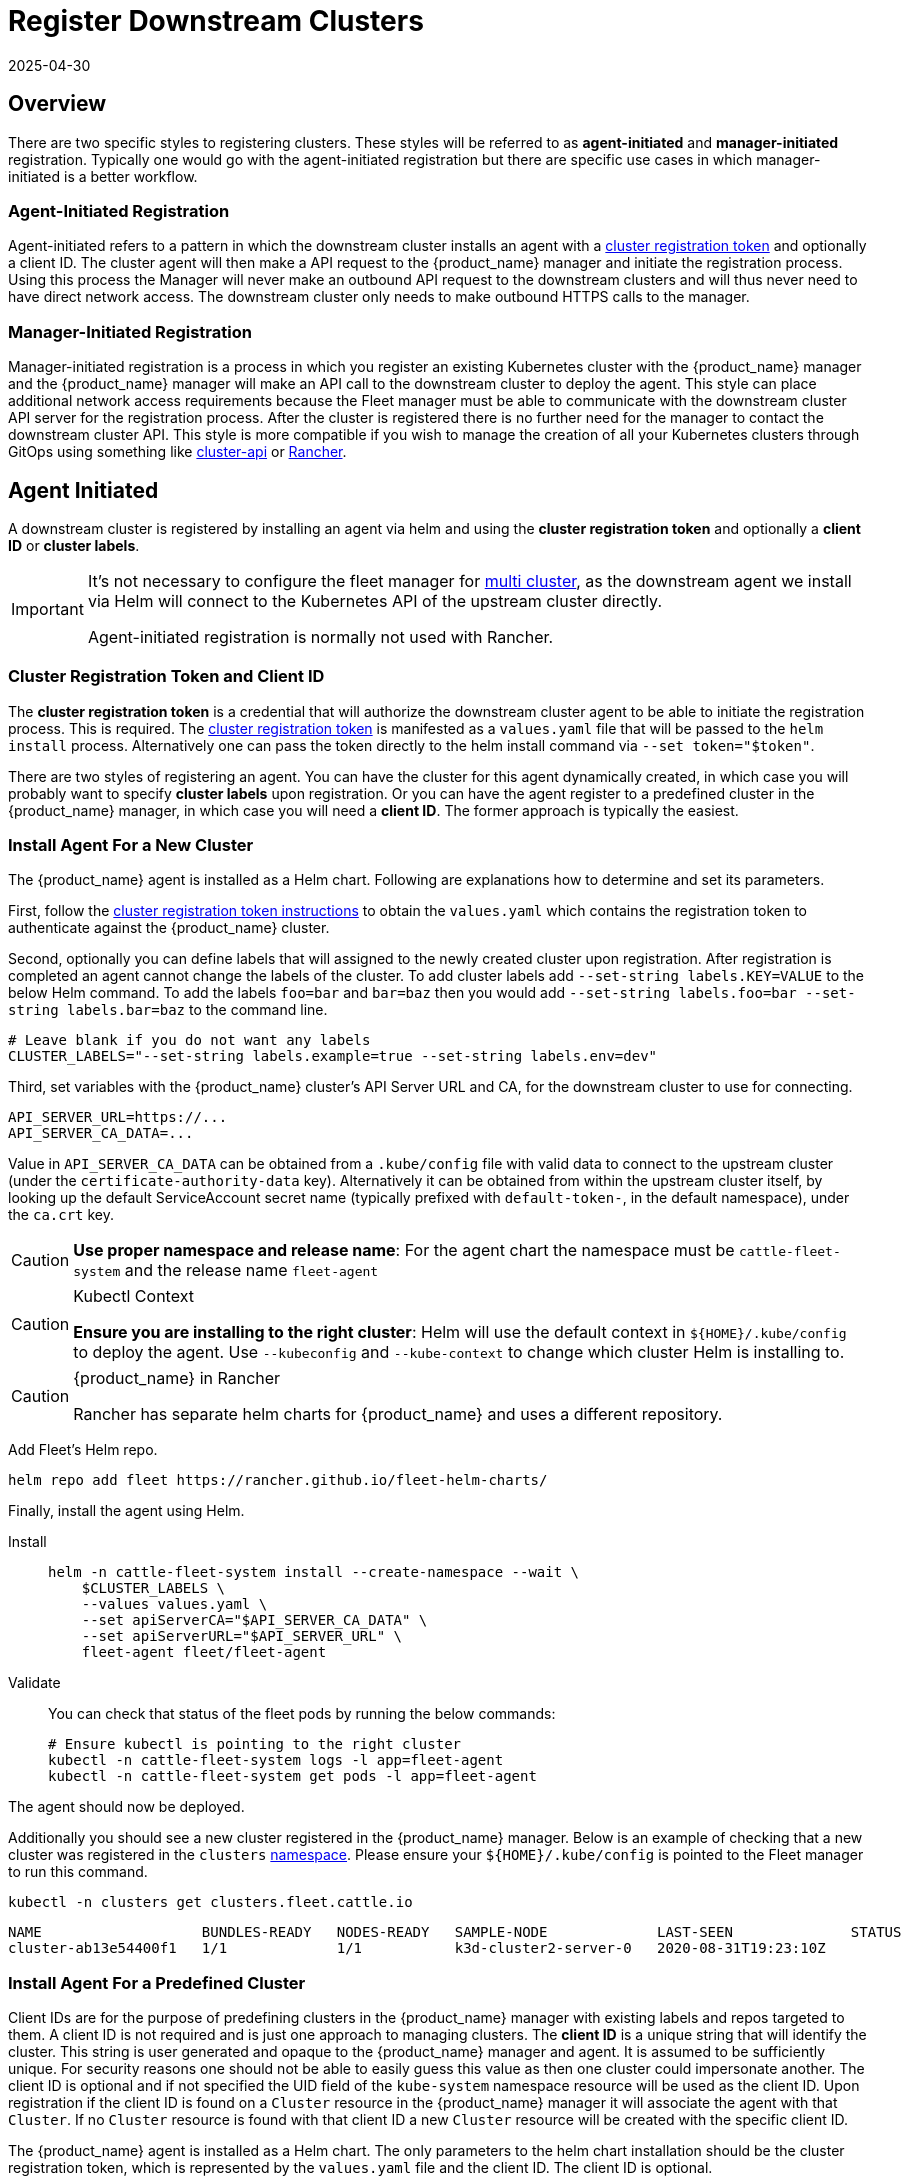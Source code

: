 :doctype: book

= Register Downstream Clusters
:revdate: 2025-04-30
:page-revdate: {revdate}

== Overview

There are two specific styles to registering clusters. These styles will be referred
to as *agent-initiated* and *manager-initiated* registration. Typically one would
go with the agent-initiated registration but there are specific use cases in which
manager-initiated is a better workflow.

=== Agent-Initiated Registration

Agent-initiated refers to a pattern in which the downstream cluster installs an agent with a
<<_create_cluster_registration_tokens,cluster registration token>> and optionally a client ID. The cluster
agent will then make a API request to the {product_name} manager and initiate the registration process. Using
this process the Manager will never make an outbound API request to the downstream clusters and will thus
never need to have direct network access. The downstream cluster only needs to make outbound HTTPS
calls to the manager.

=== Manager-Initiated Registration

Manager-initiated registration is a process in which you register an existing Kubernetes cluster
with the {product_name} manager and the {product_name} manager will make an API call to the downstream cluster to
deploy the agent. This style can place additional network access requirements because the Fleet
manager must be able to communicate with the downstream cluster API server for the registration process.
After the cluster is registered there is no further need for the manager to contact the downstream
cluster API.  This style is more compatible if you wish to manage the creation of all your Kubernetes
clusters through GitOps using something like https://github.com/kubernetes-sigs/cluster-api[cluster-api]
or https://github.com/rancher/rancher[Rancher].

== Agent Initiated

A downstream cluster is registered by installing an agent via helm and using the *cluster registration token* and optionally a *client ID* or *cluster labels*.

[IMPORTANT]
====
It's not necessary to configure the fleet manager for xref:how-tos-for-operators\installation.adoc#_configuration_for_multi_cluster[multi cluster], as the downstream agent we install via Helm will connect to the Kubernetes API of the upstream cluster directly.

Agent-initiated registration is normally not used with Rancher.
====


=== Cluster Registration Token and Client ID

The *cluster registration token* is a credential that will authorize the downstream cluster agent to be
able to initiate the registration process. This is required.
The xref:explanations\architecture.adoc#_security[cluster registration token] is manifested as a `values.yaml` file that will be passed to the `helm install` process.
Alternatively one can pass the token directly to the helm install command via `--set token="$token"`.

There are two styles of registering an agent. You can have the cluster for this agent dynamically created, in which
case you will probably want to specify *cluster labels* upon registration.  Or you can have the agent register to a predefined
cluster in the {product_name} manager, in which case you will need a *client ID*.  The former approach is typically the easiest.

=== Install Agent For a New Cluster

The {product_name} agent is installed as a Helm chart. Following are explanations how to determine and set its parameters.

First, follow the <<_create_cluster_registration_tokens,cluster registration token instructions>> to obtain the `values.yaml` which contains
the registration token to authenticate against the {product_name} cluster.

Second, optionally you can define labels that will assigned to the newly created cluster upon registration. After
registration is completed an agent cannot change the labels of the cluster. To add cluster labels add
`--set-string labels.KEY=VALUE` to the below Helm command. To add the labels `foo=bar` and `bar=baz` then you would
add `--set-string labels.foo=bar --set-string labels.bar=baz` to the command line.

[,shell]
----
# Leave blank if you do not want any labels
CLUSTER_LABELS="--set-string labels.example=true --set-string labels.env=dev"
----

Third, set variables with the {product_name} cluster's API Server URL and CA, for the downstream cluster to use for connecting.

[,shell]
----
API_SERVER_URL=https://...
API_SERVER_CA_DATA=...
----

Value in `API_SERVER_CA_DATA` can be obtained from a `.kube/config` file with valid data to connect to the upstream cluster
(under the `certificate-authority-data` key). Alternatively it can be obtained from within the upstream cluster itself,
by looking up the default ServiceAccount secret name (typically prefixed with `default-token-`, in the default namespace),
under the `ca.crt` key.

[CAUTION]
====

*Use proper namespace and release name*:
For the agent chart the namespace must be `cattle-fleet-system` and the release name `fleet-agent`
====


[CAUTION]
.Kubectl Context
====

*Ensure you are installing to the right cluster*:
Helm will use the default context in `+${HOME}/.kube/config+` to deploy the agent. Use `--kubeconfig` and `--kube-context`
to change which cluster Helm is installing to.
====


[CAUTION]
.{product_name} in Rancher
====
Rancher has separate helm charts for {product_name} and uses a different repository.
====


Add Fleet's Helm repo.

[,shell]
----
helm repo add fleet https://rancher.github.io/fleet-helm-charts/
----

Finally, install the agent using Helm.

[tabs]
====
Install::
+
[,shell]
----
helm -n cattle-fleet-system install --create-namespace --wait \
    $CLUSTER_LABELS \
    --values values.yaml \
    --set apiServerCA="$API_SERVER_CA_DATA" \
    --set apiServerURL="$API_SERVER_URL" \
    fleet-agent fleet/fleet-agent
----

Validate::
+
You can check that status of the fleet pods by running the below commands:
+
[,shell]
----
# Ensure kubectl is pointing to the right cluster
kubectl -n cattle-fleet-system logs -l app=fleet-agent
kubectl -n cattle-fleet-system get pods -l app=fleet-agent
----

====

The agent should now be deployed.

Additionally you should see a new cluster registered in the {product_name} manager.  Below is an example of checking that a new cluster
was registered in the `clusters` xref:explanations\namespaces.adoc[namespace].  Please ensure your `+${HOME}/.kube/config+` is pointed to the Fleet
manager to run this command.

[,shell]
----
kubectl -n clusters get clusters.fleet.cattle.io
----

----
NAME                   BUNDLES-READY   NODES-READY   SAMPLE-NODE             LAST-SEEN              STATUS
cluster-ab13e54400f1   1/1             1/1           k3d-cluster2-server-0   2020-08-31T19:23:10Z
----

=== Install Agent For a Predefined Cluster

Client IDs are for the purpose of predefining clusters in the {product_name} manager with existing labels and repos targeted to them.
A client ID is not required and is just one approach to managing clusters.
The *client ID* is a unique string that will identify the cluster.
This string is user generated and opaque to the {product_name} manager and agent.  It is assumed to be sufficiently unique. For security reasons one should not be able to easily guess this value
as then one cluster could impersonate another.  The client ID is optional and if not specified the UID field of the `kube-system` namespace
resource will be used as the client ID. Upon registration if the client ID is found on a `Cluster` resource in the {product_name} manager it will associate
the agent with that `Cluster`.  If no `Cluster` resource is found with that client ID a new `Cluster` resource will be created with the specific
client ID.

The {product_name} agent is installed as a Helm chart. The only parameters to the helm chart installation should be the cluster registration token, which
is represented by the `values.yaml` file and the client ID.  The client ID is optional.

First, create a `Cluster` in the {product_name} Manager with the random client ID you have chosen.

[,yaml]
----
kind: Cluster
apiVersion: fleet.cattle.io/v1alpha1
metadata:
  name: my-cluster
  namespace: clusters
spec:
  clientID: "really-random"
----

Second, follow the [cluster registration token instructions]((#create-cluster-registration-tokens) to obtain the `values.yaml` file to be used.

Third, setup your environment to use the client ID.

[,shell]
----
CLUSTER_CLIENT_ID="really-random"
----

[NOTE]
====

*Use proper namespace and release name*:
For the agent chart the namespace must be `cattle-fleet-system` and the release name `fleet-agent`
====


[NOTE]
====

*Ensure you are installing to the right cluster*:
Helm will use the default context in `+${HOME}/.kube/config+` to deploy the agent. Use `--kubeconfig` and `--kube-context`
to change which cluster Helm is installing to.
====


Add Fleet's Helm repo.

[,bash]
----
helm repo add fleet https://rancher.github.io/fleet-helm-charts/
----

Finally, install the agent using Helm.

[tabs]
====
Install::
+
[,shell]
----
helm -n cattle-fleet-system install --create-namespace --wait \
    --set clientID="$CLUSTER_CLIENT_ID" \
    --values values.yaml \
    fleet-agent fleet/fleet-agent
----

Validate::
+
You can check that status of the fleet pods by running the below commands:
+
[,shell]
----
# Ensure kubectl is pointing to the right cluster
kubectl -n cattle-fleet-system logs -l app=fleet-agent
kubectl -n cattle-fleet-system get pods -l app=fleet-agent
----

====

The agent should now be deployed.

Additionally you should see a new cluster registered in the {product_name} manager.  Below is an example of checking that a new cluster
was registered in the `clusters` xref:explanations\namespaces.adoc[namespace].  Please ensure your `+${HOME}/.kube/config+` is pointed to the Fleet
manager to run this command.

[,shell]
----
kubectl -n clusters get clusters.fleet.cattle.io
----

----
NAME                   BUNDLES-READY   NODES-READY   SAMPLE-NODE             LAST-SEEN              STATUS
my-cluster             1/1             1/1           k3d-cluster2-server-0   2020-08-31T19:23:10Z
----

=== Create Cluster Registration Tokens

[IMPORTANT]
====

*Not needed for Manager-initiated registration*:
For manager-initiated registrations the token is managed by the {product_name} manager and does
not need to be manually created and obtained.
====


For an agent-initiated registration the downstream cluster must have a xref:explanations\architecture.adoc#_security[cluster registration token].
Cluster registration tokens are used to establish a new identity for a cluster. Internally
cluster registration tokens are managed by creating Kubernetes service accounts that have the
permissions to create `ClusterRegistrationRequests` within a specific namespace.  Once the
cluster is registered a new `ServiceAccount` is created for that cluster that is used as
the unique identity of the cluster. The agent is designed to forget the cluster registration
token after registration. While the agent will not maintain a reference to the cluster registration
token after a successful registration please note that usually other system bootstrap scripts do.

Since the cluster registration token is forgotten, if you need to re-register a cluster you must
give the cluster a new registration token.

[discrete]
==== Token TTL

Cluster registration tokens can be reused by any cluster in a namespace.  The tokens can be given a TTL
such that it will expire after a specific time.

[discrete]
==== Create a new Token

The `ClusterRegistationToken` is a namespaced type and should be created in the same namespace
in which you will create `GitRepo` and `ClusterGroup` resources. For in depth details on how namespaces
are used in {product_name} refer to the documentation on xref:explanations\namespaces.adoc[namespaces].  Create a new
token with the below YAML.

[,yaml]
----
kind: ClusterRegistrationToken
apiVersion: "fleet.cattle.io/v1alpha1"
metadata:
    name: new-token
    namespace: clusters
spec:
    # A duration string for how long this token is valid for. A value <= 0 or null means infinite time.
    ttl: 240h
----

After the `ClusterRegistrationToken` is created, {product_name} will create a corresponding `Secret` with the same name.
As the `Secret` creation is performed asynchronously, you will need to wait until it's available before using it.

One way to do so is via the following one-liner:

[,shell]
----
while ! kubectl --namespace=clusters  get secret new-token; do sleep 5; done
----

[discrete]
==== Obtaining Token Value (Agent values.yaml)

The token value contains YAML content for a `values.yaml` file that is expected to be passed to `helm install`
to install the {product_name} agent on a downstream cluster.

Such value is contained in the `values` field of the `Secret` mentioned above. To obtain the YAML content for the
above example one can run the following one-liner:

[,shell]
----
kubectl --namespace clusters get secret new-token -o 'jsonpath={.data.values}' | base64 --decode > values.yaml
----

Once the `values.yaml` is ready it can be used repeatedly by clusters to register until the TTL expires.

== Manager Initiated

The manager-initiated registration flow is accomplished by creating a
`Cluster` resource in the {product_name} Manager that refers to a Kubernetes
`Secret` containing a valid kubeconfig file in the data field called `value`.

[IMPORTANT]
====
If you are using {product_name} standalone _without Rancher_, it must be installed as described in xref:how-tos-for-operators\installation.adoc#_configuration_for_multi_cluster[installation details].

The manager-initiated registration is used when you add a cluster from the Rancher dashboard.
====


=== Create Kubeconfig Secret

The format of this secret is intended to match the https://cluster-api.sigs.k8s.io/developer/architecture/controllers/cluster#secrets[format] of the kubeconfig
secret used in https://github.com/kubernetes-sigs/cluster-api[cluster-api].
This means you can use `cluster-api` to create a cluster that is dynamically registered with{product_name}.

[,yaml]
----
title="Kubeconfig Secret Example"
kind: Secret
apiVersion: v1
metadata:
  name: my-cluster-kubeconfig
  namespace: clusters
data:
  value: YXBpVmVyc2lvbjogdjEKY2x1c3RlcnM6Ci0gY2x1c3RlcjoKICAgIHNlcnZlcjogaHR0cHM6Ly9leGFtcGxlLmNvbTo2NDQzCiAgbmFtZTogY2x1c3Rlcgpjb250ZXh0czoKLSBjb250ZXh0OgogICAgY2x1c3RlcjogY2x1c3RlcgogICAgdXNlcjogdXNlcgogIG5hbWU6IGRlZmF1bHQKY3VycmVudC1jb250ZXh0OiBkZWZhdWx0CmtpbmQ6IENvbmZpZwpwcmVmZXJlbmNlczoge30KdXNlcnM6Ci0gbmFtZTogdXNlcgogIHVzZXI6CiAgICB0b2tlbjogc29tZXRoaW5nCg==
----

### Create Cluster Resource

The cluster resource needs to reference the kubeconfig secret.

[,yaml]
----
title="Cluster Resource Example"
apiVersion: fleet.cattle.io/v1alpha1
kind: Cluster
metadata:
  name: my-cluster
  namespace: clusters
  labels:
    demo: "true"
    env: dev
spec:
  kubeConfigSecret: my-cluster-kubeconfig
----
